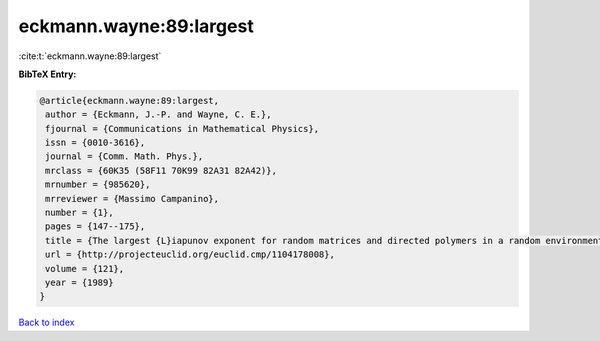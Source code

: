 eckmann.wayne:89:largest
========================

:cite:t:`eckmann.wayne:89:largest`

**BibTeX Entry:**

.. code-block:: bibtex

   @article{eckmann.wayne:89:largest,
    author = {Eckmann, J.-P. and Wayne, C. E.},
    fjournal = {Communications in Mathematical Physics},
    issn = {0010-3616},
    journal = {Comm. Math. Phys.},
    mrclass = {60K35 (58F11 70K99 82A31 82A42)},
    mrnumber = {985620},
    mrreviewer = {Massimo Campanino},
    number = {1},
    pages = {147--175},
    title = {The largest {L}iapunov exponent for random matrices and directed polymers in a random environment},
    url = {http://projecteuclid.org/euclid.cmp/1104178008},
    volume = {121},
    year = {1989}
   }

`Back to index <../By-Cite-Keys.rst>`_

